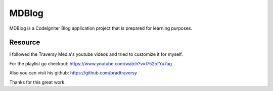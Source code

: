 ###################
MDBlog
###################

MDBlog is a CodeIgniter Blog application project that is prepared for learning purposes. 

*******************
Resource
*******************

I followed the Traversy Media's youtube videos and tried to customize it for myself.

For the playlist go checkout: https://www.youtube.com/watch?v=I752ofYu7ag

Also you can visit his github: https://github.com/bradtraversy


Thanks for this great work.